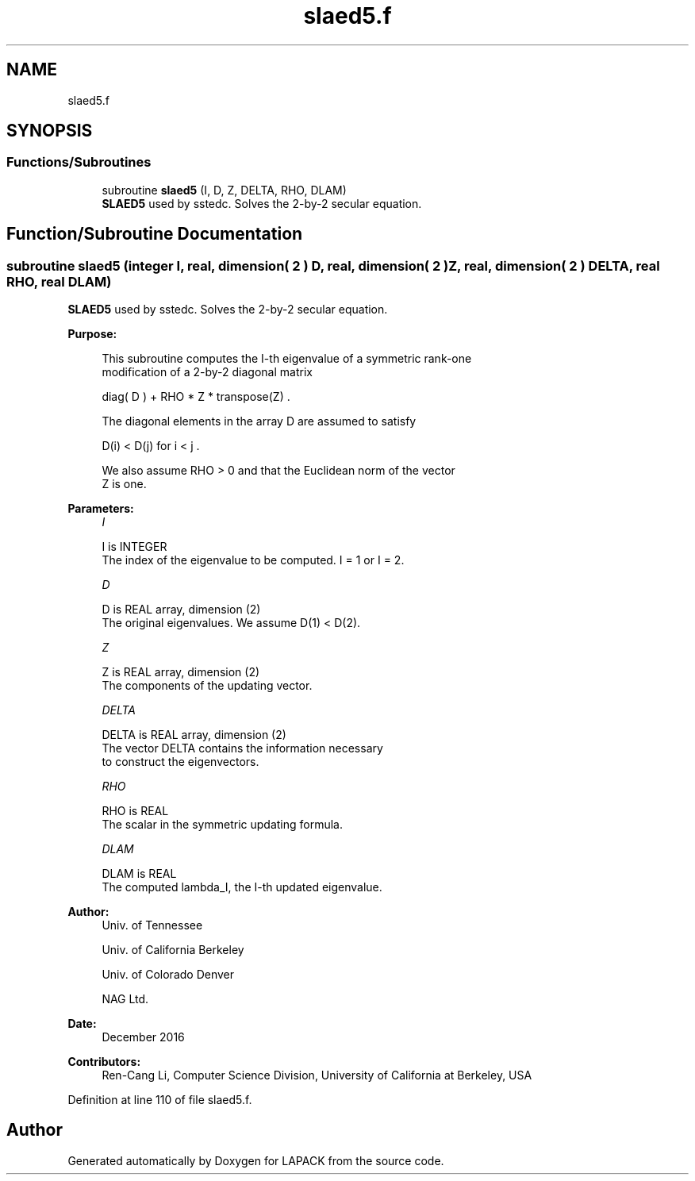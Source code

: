 .TH "slaed5.f" 3 "Tue Nov 14 2017" "Version 3.8.0" "LAPACK" \" -*- nroff -*-
.ad l
.nh
.SH NAME
slaed5.f
.SH SYNOPSIS
.br
.PP
.SS "Functions/Subroutines"

.in +1c
.ti -1c
.RI "subroutine \fBslaed5\fP (I, D, Z, DELTA, RHO, DLAM)"
.br
.RI "\fBSLAED5\fP used by sstedc\&. Solves the 2-by-2 secular equation\&. "
.in -1c
.SH "Function/Subroutine Documentation"
.PP 
.SS "subroutine slaed5 (integer I, real, dimension( 2 ) D, real, dimension( 2 ) Z, real, dimension( 2 ) DELTA, real RHO, real DLAM)"

.PP
\fBSLAED5\fP used by sstedc\&. Solves the 2-by-2 secular equation\&.  
.PP
\fBPurpose: \fP
.RS 4

.PP
.nf
 This subroutine computes the I-th eigenvalue of a symmetric rank-one
 modification of a 2-by-2 diagonal matrix

            diag( D )  +  RHO * Z * transpose(Z) .

 The diagonal elements in the array D are assumed to satisfy

            D(i) < D(j)  for  i < j .

 We also assume RHO > 0 and that the Euclidean norm of the vector
 Z is one.
.fi
.PP
 
.RE
.PP
\fBParameters:\fP
.RS 4
\fII\fP 
.PP
.nf
          I is INTEGER
         The index of the eigenvalue to be computed.  I = 1 or I = 2.
.fi
.PP
.br
\fID\fP 
.PP
.nf
          D is REAL array, dimension (2)
         The original eigenvalues.  We assume D(1) < D(2).
.fi
.PP
.br
\fIZ\fP 
.PP
.nf
          Z is REAL array, dimension (2)
         The components of the updating vector.
.fi
.PP
.br
\fIDELTA\fP 
.PP
.nf
          DELTA is REAL array, dimension (2)
         The vector DELTA contains the information necessary
         to construct the eigenvectors.
.fi
.PP
.br
\fIRHO\fP 
.PP
.nf
          RHO is REAL
         The scalar in the symmetric updating formula.
.fi
.PP
.br
\fIDLAM\fP 
.PP
.nf
          DLAM is REAL
         The computed lambda_I, the I-th updated eigenvalue.
.fi
.PP
 
.RE
.PP
\fBAuthor:\fP
.RS 4
Univ\&. of Tennessee 
.PP
Univ\&. of California Berkeley 
.PP
Univ\&. of Colorado Denver 
.PP
NAG Ltd\&. 
.RE
.PP
\fBDate:\fP
.RS 4
December 2016 
.RE
.PP
\fBContributors: \fP
.RS 4
Ren-Cang Li, Computer Science Division, University of California at Berkeley, USA 
.RE
.PP

.PP
Definition at line 110 of file slaed5\&.f\&.
.SH "Author"
.PP 
Generated automatically by Doxygen for LAPACK from the source code\&.
